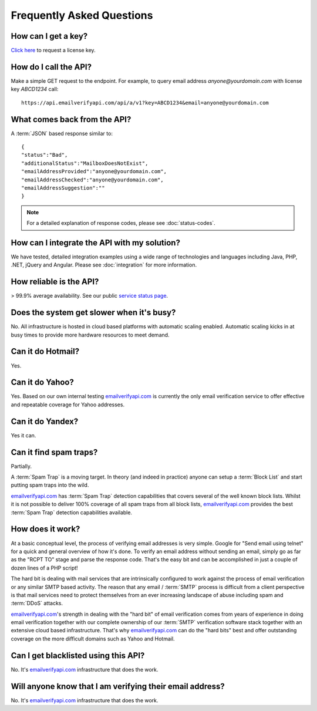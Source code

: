 .. _emailverifyapi.com: https://api.emailverifyapi.com

Frequently Asked Questions
==========================

How can I get a key?
--------------------
`Click here <https://api.emailverifyapi.com/GetLicense>`_ to request a license key.

How do I call the API?
----------------------
Make a simple GET request to the endpoint. For example, to query email address *anyone@yourdomain.com* with license key *ABCD1234* call:

::
	
	https://api.emailverifyapi.com/api/a/v1?key=ABCD1234&email=anyone@yourdomain.com

	
What comes back from the API?
-----------------------------
A :term:`JSON` based response similar to:

::
	
	{
	"status":"Bad",
	"additionalStatus":"MailboxDoesNotExist",
	"emailAddressProvided":"anyone@yourdomain.com",
	"emailAddressChecked":"anyone@yourdomain.com",
	"emailAddressSuggestion":""
	}

.. note:: For a detailed explanation of response codes, please see :doc:`status-codes`.

How can I integrate the API with my solution?
---------------------------------------------
We have tested, detailed integration examples using a wide range of technologies and languages including Java, PHP, .NET, jQuery and Angular. Please see :doc:`integration` for more information.

How reliable is the API?
------------------------
> 99.9% average availability. See our public `service status page <http://stats.emailverifyapi.com>`_.

Does the system get slower when it's busy?
------------------------------------------
No. All infrastructure is hosted in cloud based platforms with automatic scaling enabled. Automatic scaling kicks in at busy times to provide more hardware resources to meet demand.

Can it do Hotmail?
------------------
Yes.

Can it do Yahoo?
----------------
Yes. Based on our own internal testing `emailverifyapi.com`_ is currently the only email verification service to offer effective and repeatable coverage for Yahoo addresses.

Can it do Yandex?
-----------------
Yes it can.

Can it find spam traps?
-----------------------
Partially.

A :term:`Spam Trap` is a moving target. In theory (and indeed in practice) anyone can setup a :term:`Block List` and start putting spam traps into the wild.

`emailverifyapi.com`_ has :term:`Spam Trap` detection capabilities that covers several of the well known block lists. Whilst it is not possible to deliver 100% coverage of all spam traps from all block lists, `emailverifyapi.com`_ provides the best :term:`Spam Trap` detection capabilities available.

How does it work?
-----------------
At a basic conceptual level, the process of verifying email addresses is very simple. Google for \"Send email using telnet\" for a quick and general overview of how it's done. To verify an email address without sending an email, simply go as far as the \"RCPT TO\" stage and parse the response code. That's the easy bit and can be accomplished in just a couple of dozen lines of a PHP script!

The hard bit is dealing with mail services that are intrinsically configured to work against the process of email verification or any similar SMTP based activity. The reason that any email / :term:`SMTP` process is difficult from a client perspective is that mail services need to protect themselves from an ever increasing landscape of abuse including spam and :term:`DDoS` attacks.

`emailverifyapi.com`_'s strength in dealing with the \"hard bit\" of email verification comes from years of experience in doing email verification together with our complete ownership of our :term:`SMTP` verification software stack together with an extensive cloud based infrastructure. That's why `emailverifyapi.com`_ can do the \"hard bits\" best and offer outstanding coverage on the more difficult domains such as Yahoo and Hotmail.

Can I get blacklisted using this API?
-------------------------------------
No. It's `emailverifyapi.com`_ infrastructure that does the work.

Will anyone know that I am verifying their email address?
---------------------------------------------------------
No. It's `emailverifyapi.com`_ infrastructure that does the work.